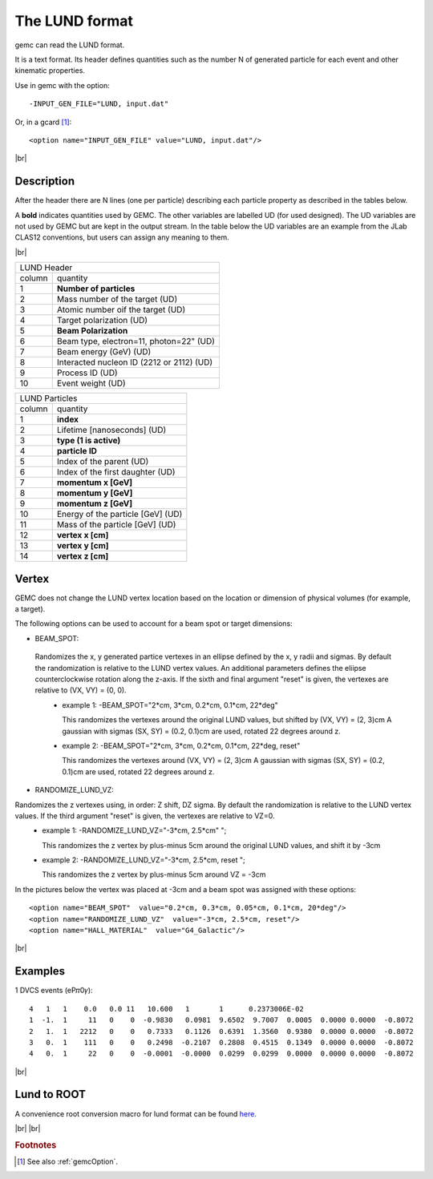 .. _lund:

.. |br| raw:: html

   <br>

The LUND format
---------------

gemc can read the LUND format.

It is a text format. Its header defines quantities such as the number N of generated particle
for each event and other kinematic properties.

Use in gemc with the option::

 -INPUT_GEN_FILE="LUND, input.dat"

Or, in a gcard [#]_::

 <option name="INPUT_GEN_FILE" value="LUND, input.dat"/>


|br|

Description
^^^^^^^^^^^
After the header there are N lines (one per particle) describing each particle
property as described in the tables below.

A **bold** indicates quantities used by GEMC. The other variables are labelled UD (for used designed).
The UD variables are not used by GEMC but are kept in the output stream. In the table below
the UD variables are an example from the JLab CLAS12 conventions, but users can assign any meaning to them.

|br|


.. container:: lmydiv

   +------------------------------------------------------------------------+
   |          LUND Header                                                   |
   +--------------+---------------------------------------------------------+
   |   column     |                 quantity                                |
   +--------------+---------------------------------------------------------+
   |      1       |       **Number of particles**                           |
   +--------------+---------------------------------------------------------+
   |      2       | Mass number of the target (UD)                          |
   +--------------+---------------------------------------------------------+
   |      3       | Atomic number oif the target (UD)                       |
   +--------------+---------------------------------------------------------+
   |      4       | Target polarization  (UD)                               |
   +--------------+---------------------------------------------------------+
   |      5       |      **Beam Polarization**                              |
   +--------------+---------------------------------------------------------+
   |      6       | Beam type, electron=11, photon=22" (UD)                 |
   +--------------+---------------------------------------------------------+
   |      7       | Beam energy (GeV)  (UD)                                 |
   +--------------+---------------------------------------------------------+
   |      8       | Interacted nucleon ID (2212 or 2112)  (UD)              |
   +--------------+---------------------------------------------------------+
   |      9       | Process ID (UD)                                         |
   +--------------+---------------------------------------------------------+
   |      10      | Event weight (UD)                                       |
   +--------------+---------------------------------------------------------+


.. container:: rmydiv


   +---------------------------------------------------------------------+
   |          LUND Particles                                             |
   +--------------+------------------------------------------------------+
   |   column     |                 quantity                             |
   +--------------+------------------------------------------------------+
   |      1       |       **index**                                      |
   +--------------+------------------------------------------------------+
   |      2       |  Lifetime [nanoseconds] (UD)                         |
   +--------------+------------------------------------------------------+
   |      3       |    **type (1 is active)**                            |
   +--------------+------------------------------------------------------+
   |      4       |     **particle ID**                                  |
   +--------------+------------------------------------------------------+
   |      5       |  Index of the parent (UD)                            |
   +--------------+------------------------------------------------------+
   |      6       |  Index of the first daughter (UD)                    |
   +--------------+------------------------------------------------------+
   |      7       |             **momentum x   [GeV]**                   |
   +--------------+------------------------------------------------------+
   |      8       |             **momentum y   [GeV]**                   |
   +--------------+------------------------------------------------------+
   |      9       |             **momentum z   [GeV]**                   |
   +--------------+------------------------------------------------------+
   |      10      |  Energy of the particle [GeV] (UD)                   |
   +--------------+------------------------------------------------------+
   |      11      |  Mass of the particle [GeV] (UD)                     |
   +--------------+------------------------------------------------------+
   |      12      |          **vertex x [cm]**                           |
   +--------------+------------------------------------------------------+
   |      13      |          **vertex y [cm]**                           |
   +--------------+------------------------------------------------------+
   |      14      |          **vertex z [cm]**                           |
   +--------------+------------------------------------------------------+


Vertex
^^^^^^




GEMC does not change the LUND vertex location based on the location or dimension of physical volumes (for example, a target).

The following options can be used to account for a beam spot or target dimensions:

- BEAM_SPOT:

 Randomizes the x, y generated partice vertexes in an ellipse defined by the x, y radii and sigmas. By default the randomization is relative to the LUND vertex values. An additional parameters defines the eliipse counterclockwise rotation along the z-axis. If the sixth and final argument "reset" is given, the vertexes are relative to (VX, VY) = (0, 0).
           - example 1: -BEAM_SPOT="2*cm, 3*cm, 0.2*cm, 0.1*cm, 22*deg"
             
             This randomizes the vertexes around the original LUND values, but shifted by (VX, VY) = (2, 3)cm
             A gaussian with sigmas (SX, SY) = (0.2, 0.1)cm are used, rotated 22 degrees around z.

           - example 2: -BEAM_SPOT="2*cm, 3*cm, 0.2*cm, 0.1*cm, 22*deg, reset"
             
             This randomizes the vertexes around (VX, VY) = (2, 3)cm
             A gaussian with sigmas (SX, SY) = (0.2, 0.1)cm are used, rotated 22 degrees around z.

- RANDOMIZE_LUND_VZ:

Randomizes the z vertexes using, in order: Z shift, DZ sigma. By default the randomization is relative to the LUND vertex values. If the third argument "reset" is given, the vertexes are relative to VZ=0.
           - example 1:  -RANDOMIZE_LUND_VZ="-3*cm, 2.5*cm" ";
             
             This randomizes the z vertex by plus-minus 5cm around the original LUND values,
	     and shift it by -3cm

           - example 2:  -RANDOMIZE_LUND_VZ="-3*cm, 2.5*cm, reset ";
             
             This randomizes the z vertex by plus-minus 5cm around VZ = -3cm

In the pictures below the vertex was placed at -3cm and a beam spot was assigned with these options::

	<option name="BEAM_SPOT"  value="0.2*cm, 0.3*cm, 0.05*cm, 0.1*cm, 20*deg"/>
	<option name="RANDOMIZE_LUND_VZ"  value="-3*cm, 2.5*cm, reset"/>
	<option name="HALL_MATERIAL"  value="G4_Galactic"/>

.. thumbnail:: lundBeamSpot.png
   :width: 48%
   :group: mycenter
   :title:

.. thumbnail:: lundZshift.png
   :width: 48%
   :group: mycenter
   :title:



|br|




Examples
^^^^^^^^

1 DVCS events (eP𝜋0𝛾)::

 4   1   1    0.0   0.0 11   10.600   1       1      0.2373006E-02
 1  -1.  1     11   0    0  -0.9830   0.0981  9.6502  9.7007  0.0005  0.0000 0.0000  -0.8072
 2   1.  1   2212   0    0   0.7333   0.1126  0.6391  1.3560  0.9380  0.0000 0.0000  -0.8072
 3   0.  1    111   0    0   0.2498  -0.2107  0.2808  0.4515  0.1349  0.0000 0.0000  -0.8072
 4   0.  1     22   0    0  -0.0001  -0.0000  0.0299  0.0299  0.0000  0.0000 0.0000  -0.8072

|br|


Lund to ROOT
^^^^^^^^^^^^

A convenience root conversion macro for lund format can be found `here <https://github.com/rafopar/clas12AnaTools/tree/master/LUND2Root>`_.



|br|
|br|







.. rubric:: Footnotes

.. [#] See also :ref:`gemcOption`.













